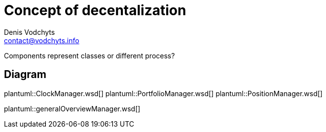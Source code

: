 = Concept of decentalization
Denis Vodchyts <contact@vodchyts.info>

Components represent classes or different process? 


== Diagram

plantuml::ClockManager.wsd[]
plantuml::PortfolioManager.wsd[]
plantuml::PositionManager.wsd[]

plantuml::generalOverviewManager.wsd[]

